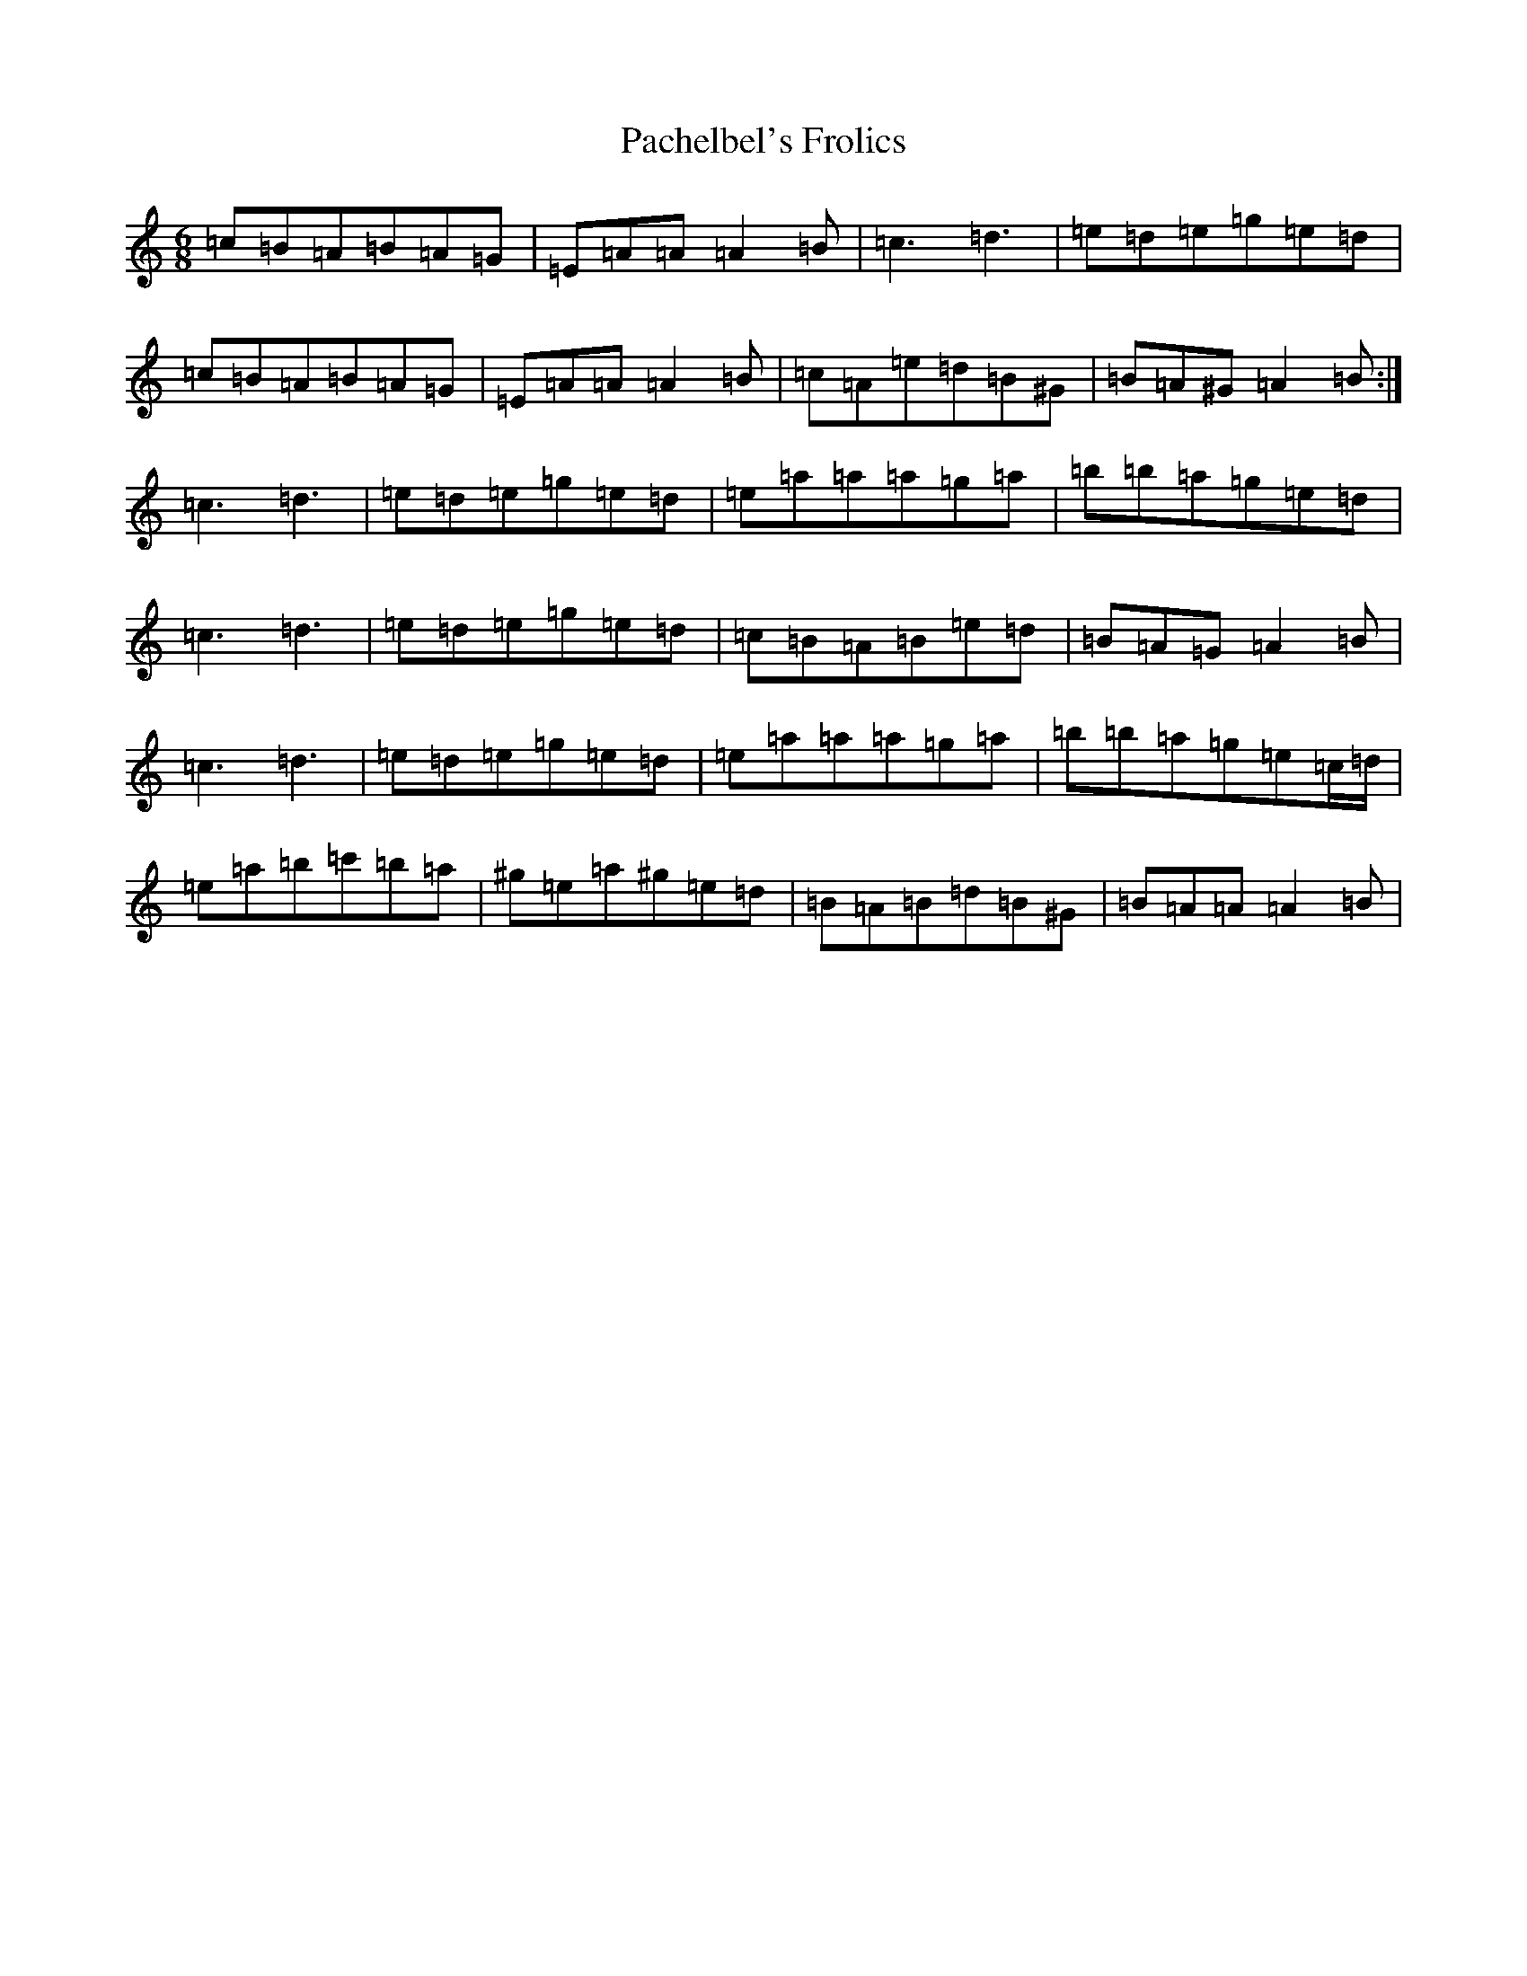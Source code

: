 X: 19008
T: Pachelbel's Frolics
S: https://thesession.org/tunes/487#setting487
Z: D Major
R: reel
M:6/8
L:1/8
K: C Major
=c=B=A=B=A=G|=E=A=A=A2=B|=c3=d3|=e=d=e=g=e=d|=c=B=A=B=A=G|=E=A=A=A2=B|=c=A=e=d=B^G|=B=A^G=A2=B:|=c3=d3|=e=d=e=g=e=d|=e=a=a=a=g=a|=b=b=a=g=e=d|=c3=d3|=e=d=e=g=e=d|=c=B=A=B=e=d|=B=A=G=A2=B|=c3=d3|=e=d=e=g=e=d|=e=a=a=a=g=a|=b=b=a=g=e=c/2=d/2|=e=a=b=c'=b=a|^g=e=a^g=e=d|=B=A=B=d=B^G|=B=A=A=A2=B|
